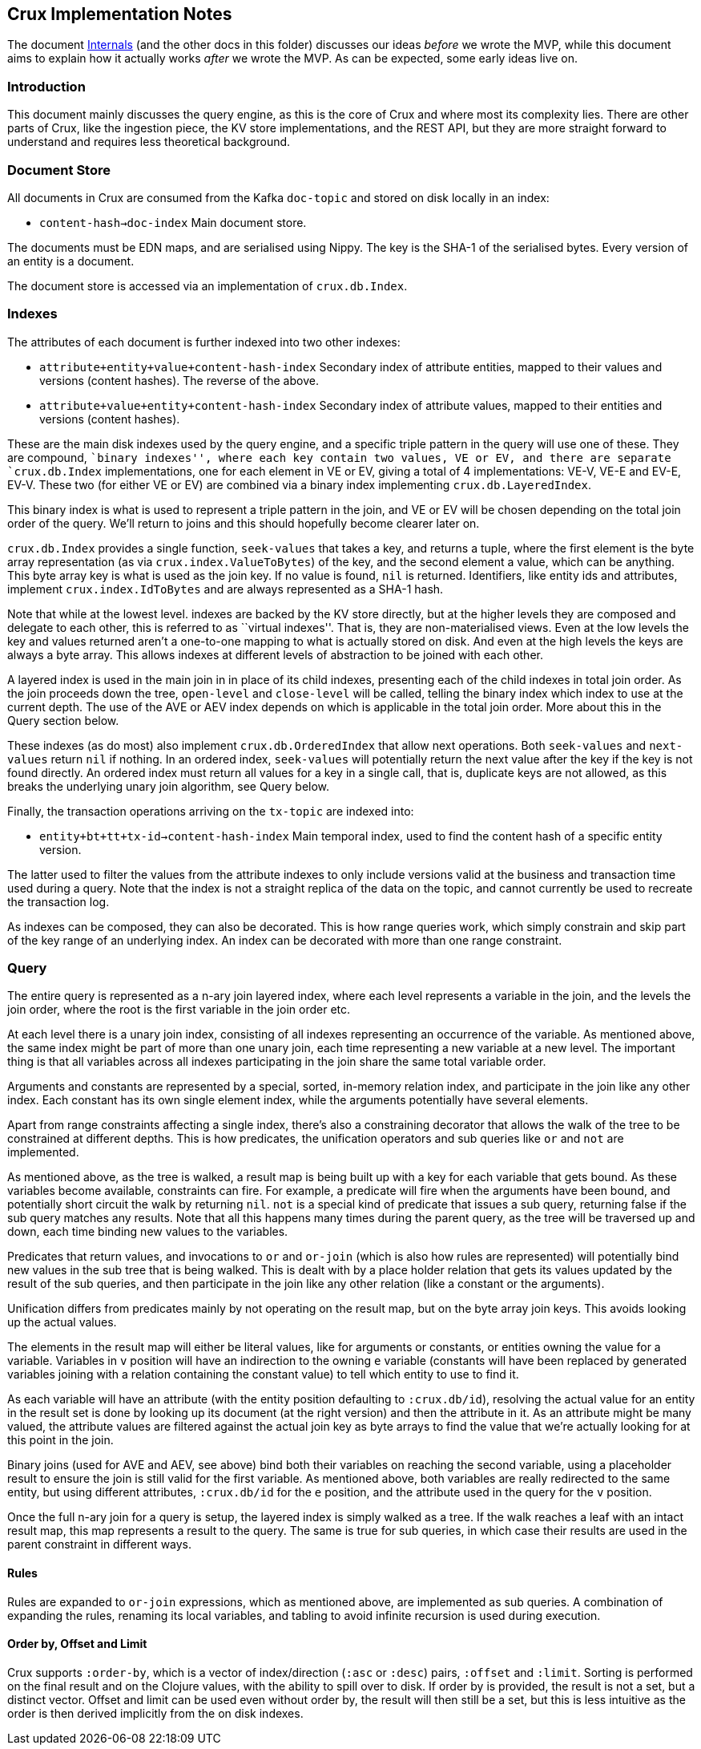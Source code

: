 == Crux Implementation Notes

The document link:internals.md[Internals] (and the other docs in this
folder) discusses our ideas _before_ we wrote the MVP, while this
document aims to explain how it actually works _after_ we wrote the MVP.
As can be expected, some early ideas live on.

=== Introduction

This document mainly discusses the query engine, as this is the core of
Crux and where most its complexity lies. There are other parts of Crux,
like the ingestion piece, the KV store implementations, and the REST
API, but they are more straight forward to understand and requires less
theoretical background.

=== Document Store

All documents in Crux are consumed from the Kafka `doc-topic` and stored
on disk locally in an index:

* `content-hash->doc-index` Main document store.

The documents must be EDN maps, and are serialised using Nippy. The key
is the SHA-1 of the serialised bytes. Every version of an entity is a
document.

The document store is accessed via an implementation of `crux.db.Index`.

=== Indexes

The attributes of each document is further indexed into two other
indexes:

* `attribute+entity+value+content-hash-index` Secondary index of
attribute entities, mapped to their values and versions (content
hashes). The reverse of the above.
* `attribute+value+entity+content-hash-index` Secondary index of
attribute values, mapped to their entities and versions (content
hashes).

These are the main disk indexes used by the query engine, and a specific
triple pattern in the query will use one of these. They are compound,
``binary indexes'', where each key contain two values, VE or EV, and
there are separate `crux.db.Index` implementations, one for each element
in VE or EV, giving a total of 4 implementations: VE-V, VE-E and EV-E,
EV-V. These two (for either VE or EV) are combined via a binary index
implementing `crux.db.LayeredIndex`.

This binary index is what is used to represent a triple pattern in the
join, and VE or EV will be chosen depending on the total join order of
the query. We’ll return to joins and this should hopefully become
clearer later on.

`crux.db.Index` provides a single function, `seek-values` that takes a
key, and returns a tuple, where the first element is the byte array
representation (as via `crux.index.ValueToBytes`) of the key, and the
second element a value, which can be anything. This byte array key is
what is used as the join key. If no value is found, `nil` is returned.
Identifiers, like entity ids and attributes, implement
`crux.index.IdToBytes` and are always represented as a SHA-1 hash.

Note that while at the lowest level. indexes are backed by the KV store
directly, but at the higher levels they are composed and delegate to
each other, this is referred to as ``virtual indexes''. That is, they
are non-materialised views. Even at the low levels the key and values
returned aren’t a one-to-one mapping to what is actually stored on disk.
And even at the high levels the keys are always a byte array. This
allows indexes at different levels of abstraction to be joined with each
other.

A layered index is used in the main join in in place of its child
indexes, presenting each of the child indexes in total join order. As
the join proceeds down the tree, `open-level` and `close-level` will be
called, telling the binary index which index to use at the current
depth. The use of the AVE or AEV index depends on which is applicable in
the total join order. More about this in the Query section below.

These indexes (as do most) also implement `crux.db.OrderedIndex` that
allow next operations. Both `seek-values` and `next-values` return `nil`
if nothing. In an ordered index, `seek-values` will potentially return
the next value after the key if the key is not found directly. An
ordered index must return all values for a key in a single call, that
is, duplicate keys are not allowed, as this breaks the underlying unary
join algorithm, see Query below.

Finally, the transaction operations arriving on the `tx-topic` are
indexed into:

* `entity+bt+tt+tx-id->content-hash-index` Main temporal index, used to
find the content hash of a specific entity version.

The latter used to filter the values from the attribute indexes to only
include versions valid at the business and transaction time used during
a query. Note that the index is not a straight replica of the data on
the topic, and cannot currently be used to recreate the transaction log.

As indexes can be composed, they can also be decorated. This is how
range queries work, which simply constrain and skip part of the key
range of an underlying index. An index can be decorated with more than
one range constraint.

=== Query

The entire query is represented as a n-ary join layered index, where
each level represents a variable in the join, and the levels the join
order, where the root is the first variable in the join order etc.

At each level there is a unary join index, consisting of all indexes
representing an occurrence of the variable. As mentioned above, the same
index might be part of more than one unary join, each time representing
a new variable at a new level. The important thing is that all variables
across all indexes participating in the join share the same total
variable order.

Arguments and constants are represented by a special, sorted, in-memory
relation index, and participate in the join like any other index. Each
constant has its own single element index, while the arguments
potentially have several elements.

Apart from range constraints affecting a single index, there’s also a
constraining decorator that allows the walk of the tree to be
constrained at different depths. This is how predicates, the unification
operators and sub queries like `or` and `not` are implemented.

As mentioned above, as the tree is walked, a result map is being built
up with a key for each variable that gets bound. As these variables
become available, constraints can fire. For example, a predicate will
fire when the arguments have been bound, and potentially short circuit
the walk by returning `nil`. `not` is a special kind of predicate that
issues a sub query, returning false if the sub query matches any
results. Note that all this happens many times during the parent query,
as the tree will be traversed up and down, each time binding new values
to the variables.

Predicates that return values, and invocations to `or` and `or-join`
(which is also how rules are represented) will potentially bind new
values in the sub tree that is being walked. This is dealt with by a
place holder relation that gets its values updated by the result of the
sub queries, and then participate in the join like any other relation
(like a constant or the arguments).

Unification differs from predicates mainly by not operating on the
result map, but on the byte array join keys. This avoids looking up the
actual values.

The elements in the result map will either be literal values, like for
arguments or constants, or entities owning the value for a variable.
Variables in `v` position will have an indirection to the owning `e`
variable (constants will have been replaced by generated variables
joining with a relation containing the constant value) to tell which
entity to use to find it.

As each variable will have an attribute (with the entity position
defaulting to `:crux.db/id`), resolving the actual value for an entity
in the result set is done by looking up its document (at the right
version) and then the attribute in it. As an attribute might be many
valued, the attribute values are filtered against the actual join key as
byte arrays to find the value that we’re actually looking for at this
point in the join.

Binary joins (used for AVE and AEV, see above) bind both their variables
on reaching the second variable, using a placeholder result to ensure
the join is still valid for the first variable. As mentioned above, both
variables are really redirected to the same entity, but using different
attributes, `:crux.db/id` for the `e` position, and the attribute used
in the query for the `v` position.

Once the full n-ary join for a query is setup, the layered index is
simply walked as a tree. If the walk reaches a leaf with an intact
result map, this map represents a result to the query. The same is true
for sub queries, in which case their results are used in the parent
constraint in different ways.

==== Rules

Rules are expanded to `or-join` expressions, which as mentioned above,
are implemented as sub queries. A combination of expanding the rules,
renaming its local variables, and tabling to avoid infinite recursion is
used during execution.

==== Order by, Offset and Limit

Crux supports `:order-by`, which is a vector of index/direction (`:asc`
or `:desc`) pairs, `:offset` and `:limit`. Sorting is performed on the
final result and on the Clojure values, with the ability to spill over
to disk. If order by is provided, the result is not a set, but a
distinct vector. Offset and limit can be used even without order by, the
result will then still be a set, but this is less intuitive as the order
is then derived implicitly from the on disk indexes.
